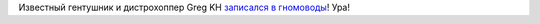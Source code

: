.. title: Greg Kroah-Hartman стал участником GNOME Foundation!
.. slug: greg-kroah-hartman-стал-участником-gnome-foundation
.. date: 2014-07-14 08:18:35
.. tags: gnome, hr
.. category:
.. link:
.. description:
.. type: text
.. author: Peter Lemenkov

Известный гентушник и дистрохоппер Greg KH `записался в
гномоводы <https://plus.google.com/111049168280159033135/posts/iS1fHVhScEY>`__!
Ура!
